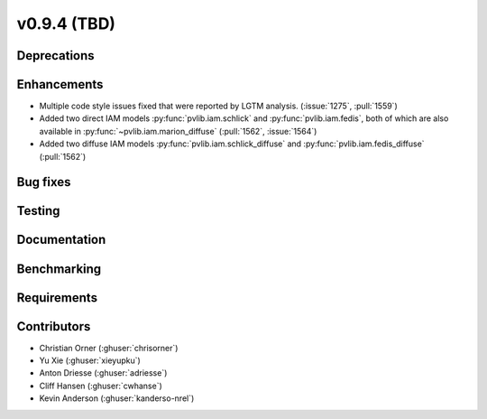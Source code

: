 .. _whatsnew_0940:

v0.9.4 (TBD)
------------------------

Deprecations
~~~~~~~~~~~~


Enhancements
~~~~~~~~~~~~
* Multiple code style issues fixed that were reported by LGTM analysis. (:issue:`1275`, :pull:`1559`)
* Added two direct IAM models :py:func:`pvlib.iam.schlick` and :py:func:`pvlib.iam.fedis`,
  both of which are also available in :py:func:`~pvlib.iam.marion_diffuse` (:pull:`1562`, :issue:`1564`)
* Added two diffuse IAM models :py:func:`pvlib.iam.schlick_diffuse` and 
  :py:func:`pvlib.iam.fedis_diffuse` (:pull:`1562`)


Bug fixes
~~~~~~~~~



Testing
~~~~~~~


Documentation
~~~~~~~~~~~~~


Benchmarking
~~~~~~~~~~~~~


Requirements
~~~~~~~~~~~~


Contributors
~~~~~~~~~~~~
* Christian Orner (:ghuser:`chrisorner`)
* Yu Xie (:ghuser:`xieyupku`)
* Anton Driesse (:ghuser:`adriesse`)
* Cliff Hansen (:ghuser:`cwhanse`)
* Kevin Anderson (:ghuser:`kanderso-nrel`)
